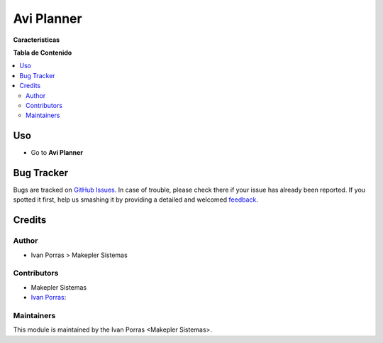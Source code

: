 =============
Avi Planner
=============

.. !!!!!!!!!!!!!!!!!!!!!!!!!!!!!!!!!!!!!!!!!!!!!!!!!!!!
   !! This file is generated by oca-gen-addon-readme !!
   !! changes will be overwritten.                   !!
   !!!!!!!!!!!!!!!!!!!!!!!!!!!!!!!!!!!!!!!!!!!!!!!!!!!!

**Caracteristicas**


**Tabla de Contenido**

.. contents::
   :local:

Uso
=====

* Go to **Avi Planner**

Bug Tracker
===========

Bugs are tracked on `GitHub Issues <https://github.com/makeplerc/aviplaner_r/issues>`_.
In case of trouble, please check there if your issue has already been reported.
If you spotted it first, help us smashing it by providing a detailed and welcomed
`feedback <https://github.com/OCA/project/issues/new?body=module:%20project_category%0Aversion:%2012.0%0A%0A**Steps%20to%20reproduce**%0A-%20...%0A%0A**Current%20behavior**%0A%0A**Expected%20behavior**>`_.


Credits
=======

Author
~~~~~~~

* Ivan Porras > Makepler Sistemas

Contributors
~~~~~~~~~~~~

* Makepler Sistemas
* `Ivan Porras <ivan.porras@makepler.com>`_:


Maintainers
~~~~~~~~~~~

This module is maintained by the Ivan Porras <Makepler Sistemas>.

